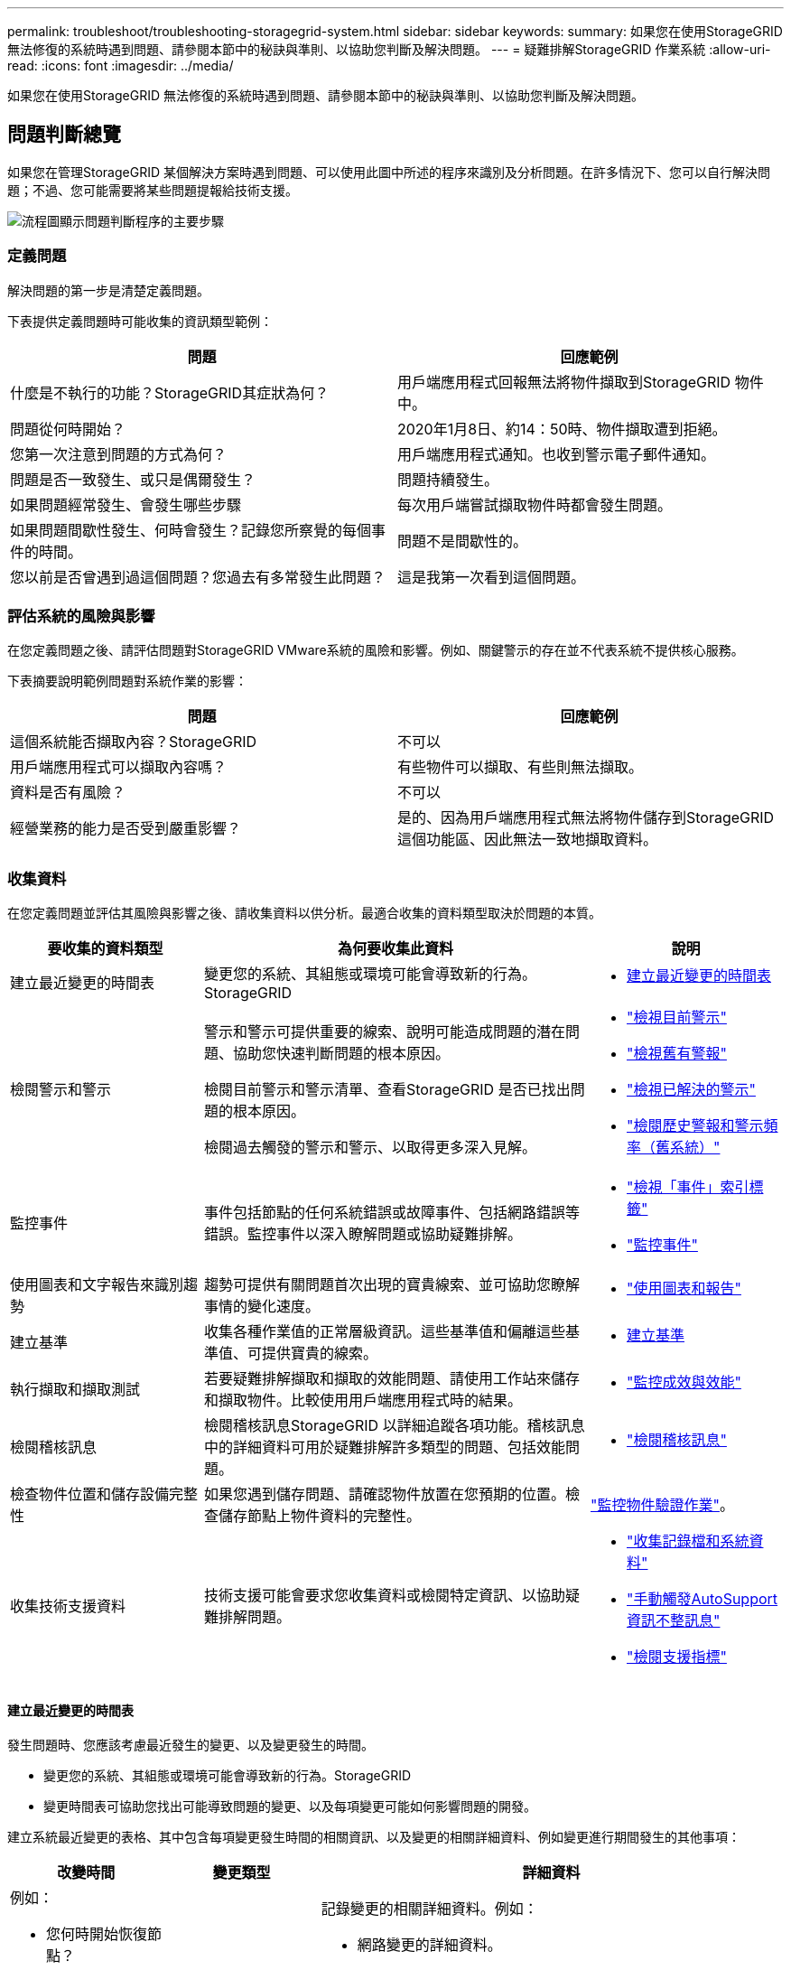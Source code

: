 ---
permalink: troubleshoot/troubleshooting-storagegrid-system.html 
sidebar: sidebar 
keywords:  
summary: 如果您在使用StorageGRID 無法修復的系統時遇到問題、請參閱本節中的秘訣與準則、以協助您判斷及解決問題。 
---
= 疑難排解StorageGRID 作業系統
:allow-uri-read: 
:icons: font
:imagesdir: ../media/


[role="lead"]
如果您在使用StorageGRID 無法修復的系統時遇到問題、請參閱本節中的秘訣與準則、以協助您判斷及解決問題。



== 問題判斷總覽

如果您在管理StorageGRID 某個解決方案時遇到問題、可以使用此圖中所述的程序來識別及分析問題。在許多情況下、您可以自行解決問題；不過、您可能需要將某些問題提報給技術支援。

image::../media/problem_determination_methodology.gif[流程圖顯示問題判斷程序的主要步驟]



=== 定義問題

解決問題的第一步是清楚定義問題。

下表提供定義問題時可能收集的資訊類型範例：

[cols="1a,1a"]
|===
| 問題 | 回應範例 


 a| 
什麼是不執行的功能？StorageGRID其症狀為何？
 a| 
用戶端應用程式回報無法將物件擷取到StorageGRID 物件中。



 a| 
問題從何時開始？
 a| 
2020年1月8日、約14：50時、物件擷取遭到拒絕。



 a| 
您第一次注意到問題的方式為何？
 a| 
用戶端應用程式通知。也收到警示電子郵件通知。



 a| 
問題是否一致發生、或只是偶爾發生？
 a| 
問題持續發生。



 a| 
如果問題經常發生、會發生哪些步驟
 a| 
每次用戶端嘗試擷取物件時都會發生問題。



 a| 
如果問題間歇性發生、何時會發生？記錄您所察覺的每個事件的時間。
 a| 
問題不是間歇性的。



 a| 
您以前是否曾遇到過這個問題？您過去有多常發生此問題？
 a| 
這是我第一次看到這個問題。

|===


=== 評估系統的風險與影響

在您定義問題之後、請評估問題對StorageGRID VMware系統的風險和影響。例如、關鍵警示的存在並不代表系統不提供核心服務。

下表摘要說明範例問題對系統作業的影響：

[cols="1a,1a"]
|===
| 問題 | 回應範例 


 a| 
這個系統能否擷取內容？StorageGRID
 a| 
不可以



 a| 
用戶端應用程式可以擷取內容嗎？
 a| 
有些物件可以擷取、有些則無法擷取。



 a| 
資料是否有風險？
 a| 
不可以



 a| 
經營業務的能力是否受到嚴重影響？
 a| 
是的、因為用戶端應用程式無法將物件儲存到StorageGRID 這個功能區、因此無法一致地擷取資料。

|===


=== 收集資料

在您定義問題並評估其風險與影響之後、請收集資料以供分析。最適合收集的資料類型取決於問題的本質。

[cols="1a,2a,1a"]
|===
| 要收集的資料類型 | 為何要收集此資料 | 說明 


 a| 
建立最近變更的時間表
 a| 
變更您的系統、其組態或環境可能會導致新的行為。StorageGRID
 a| 
* <<creating-timeline-of-recent-changes,建立最近變更的時間表>>




 a| 
檢閱警示和警示
 a| 
警示和警示可提供重要的線索、說明可能造成問題的潛在問題、協助您快速判斷問題的根本原因。

檢閱目前警示和警示清單、查看StorageGRID 是否已找出問題的根本原因。

檢閱過去觸發的警示和警示、以取得更多深入見解。
 a| 
* link:../monitor/viewing-current-alerts.html["檢視目前警示"]
* link:../monitor/viewing-legacy-alarms.html["檢視舊有警報"]
* link:../monitor/viewing-resolved-alerts.html["檢視已解決的警示"]
* link:../monitor/managing-alarms.html#reviewing-historical-alarms-and-alarm-frequency-legacy-system["檢閱歷史警報和警示頻率（舊系統）"]




 a| 
監控事件
 a| 
事件包括節點的任何系統錯誤或故障事件、包括網路錯誤等錯誤。監控事件以深入瞭解問題或協助疑難排解。
 a| 
* link:../monitor/viewing-events-tab.html["檢視「事件」索引標籤"]
* link:../monitor/monitoring-events.html["監控事件"]




 a| 
使用圖表和文字報告來識別趨勢
 a| 
趨勢可提供有關問題首次出現的寶貴線索、並可協助您瞭解事情的變化速度。
 a| 
* link:../monitor/using-charts-and-reports.html["使用圖表和報告"]




 a| 
建立基準
 a| 
收集各種作業值的正常層級資訊。這些基準值和偏離這些基準值、可提供寶貴的線索。
 a| 
* <<establishing-baselines,建立基準>>




 a| 
執行擷取和擷取測試
 a| 
若要疑難排解擷取和擷取的效能問題、請使用工作站來儲存和擷取物件。比較使用用戶端應用程式時的結果。
 a| 
* link:../monitor/monitoring-put-and-get-performance.html["監控成效與效能"]




 a| 
檢閱稽核訊息
 a| 
檢閱稽核訊息StorageGRID 以詳細追蹤各項功能。稽核訊息中的詳細資料可用於疑難排解許多類型的問題、包括效能問題。
 a| 
* link:../monitor/reviewing-audit-messages.html["檢閱稽核訊息"]




 a| 
檢查物件位置和儲存設備完整性
 a| 
如果您遇到儲存問題、請確認物件放置在您預期的位置。檢查儲存節點上物件資料的完整性。
 a| 
link:../monitor/monitoring-object-verification-operations.html["監控物件驗證作業"]。



 a| 
收集技術支援資料
 a| 
技術支援可能會要求您收集資料或檢閱特定資訊、以協助疑難排解問題。
 a| 
* link:../monitor/collecting-log-files-and-system-data.html["收集記錄檔和系統資料"]
* link:../monitor/manually-triggering-autosupport-message.html["手動觸發AutoSupport 資訊不整訊息"]
* link:../monitor/reviewing-support-metrics.html["檢閱支援指標"]


|===


==== 建立最近變更的時間表

發生問題時、您應該考慮最近發生的變更、以及變更發生的時間。

* 變更您的系統、其組態或環境可能會導致新的行為。StorageGRID
* 變更時間表可協助您找出可能導致問題的變更、以及每項變更可能如何影響問題的開發。


建立系統最近變更的表格、其中包含每項變更發生時間的相關資訊、以及變更的相關詳細資料、例如變更進行期間發生的其他事項：

[cols="1a,1a,3a"]
|===
| 改變時間 | 變更類型 | 詳細資料 


 a| 
例如：

* 您何時開始恢復節點？
* 軟體升級何時完成？
* 您是否中斷此程序？

 a| 
發生什麼事了？您是做什麼工作？
 a| 
記錄變更的相關詳細資料。例如：

* 網路變更的詳細資料。
* 安裝了哪個修補程式。
* 用戶端工作負載的變更方式。


請務必注意、是否同時發生多項變更。例如、升級進行期間是否進行此變更？

|===


===== 最近重大變更的範例

以下是一些可能發生重大變更的範例：

* 最近是否安裝、擴充或恢復了這個功能？StorageGRID
* 系統最近是否已升級？是否套用了修補程式？
* 最近是否有任何硬體已修復或變更？
* ILM原則是否已更新？
* 用戶端工作負載是否已變更？
* 用戶端應用程式或其行為是否有所變更？
* 您是否已變更負載平衡器、或新增或移除管理節點或閘道節點的高可用度群組？
* 是否有任何可能需要很長時間才能完成的工作？範例包括：
+
** 恢復故障的儲存節點
** 儲存節點汰換


* 是否已對使用者驗證進行任何變更、例如新增租戶或變更LDAP組態？
* 資料移轉是否正在進行？
* 平台服務最近是否啟用或變更？
* 最近是否啟用法規遵循？
* 是否已新增或移除雲端儲存池？
* 儲存壓縮或加密是否有任何變更？
* 網路基礎架構是否有任何變更？例如、VLAN、路由器或DNS。
* NTP來源是否有任何變更？
* Grid、管理或用戶端網路介面是否有任何變更？
* 是否已對歸檔節點進行任何組態變更？
* 是否對StorageGRID 此系統或其環境進行任何其他變更？




==== 建立基準

您可以記錄各種作業值的正常層級、為系統建立基準。未來您可以比較目前值與這些基準、以協助偵測並解決異常值。

[cols="1a,1a,3a"]
|===
| 屬性 | 價值 | 如何取得 


 a| 
平均儲存使用量
 a| 
每天消耗GB

每日使用百分比
 a| 
前往Grid Manager。在「節點」頁面上、選取整個網格或站台、然後前往「儲存」索引標籤。

在「使用的儲存設備-物件資料」圖表中、找出該行相當穩定的期間。將游標停留在圖表上、以預估每天使用多少儲存設備

您可以針對整個系統或特定資料中心收集此資訊。



 a| 
平均中繼資料使用量
 a| 
每天消耗GB

每日使用百分比
 a| 
前往Grid Manager。在「節點」頁面上、選取整個網格或站台、然後前往「儲存」索引標籤。

在「使用的儲存設備-物件中繼資料」圖表中、找出該行相當穩定的期間。將游標停留在圖表上、以預估每天使用的中繼資料儲存量

您可以針對整個系統或特定資料中心收集此資訊。



 a| 
S3/Swift作業速度
 a| 
作業/秒
 a| 
前往Grid Manager中的儀表板。在「傳輸協定作業」區段中、檢視S3速率和Swift速率的值。

若要查看特定站台或節點的擷取和擷取速率及計數、請選取*節點*>*站台或儲存節點*>*物件*。將游標暫留在「內嵌」上、然後擷取S3或Swift的圖表。



 a| 
S3/Swift作業失敗
 a| 
營運
 a| 
選取*支援*>*工具*>*網格拓撲*。在「API作業」區段的「總覽」索引標籤上、檢視「S3作業-失敗」或「Swift作業-失敗」的值。



 a| 
ILM評估率
 a| 
物件數/秒
 a| 
從「節點」頁面選取「*網格_*>* ILM *」。

在ILM佇列圖表中、找出線路相當穩定的期間。將游標停留在圖表上、以預估系統的*評估率*基準值。



 a| 
ILM掃描率
 a| 
物件數/秒
 a| 
選擇*節點*>*網格_*>* ILM *。

在ILM佇列圖表中、找出線路相當穩定的期間。將游標暫留在圖表上、以預估系統的*掃描速率*基準值。



 a| 
從用戶端作業排入佇列的物件
 a| 
物件數/秒
 a| 
選擇*節點*>*網格_*>* ILM *。

在ILM佇列圖表中、找出線路相當穩定的期間。將游標停留在圖表上、以預估系統的*佇列物件（來自用戶端作業）*基準值。



 a| 
平均查詢延遲
 a| 
毫秒
 a| 
選擇*節點*>*儲存節點*>*物件*。在查詢表中、檢視平均延遲的值。

|===


=== 分析資料

請使用您收集的資訊來判斷問題的原因和可能的解決方案。

分析是問題相依的、但一般而言：

* 使用警示找出故障點和瓶頸。
* 使用警示記錄和圖表來重建問題記錄。
* 使用圖表找出異常狀況、並將問題情況與正常作業進行比較。




=== 提報資訊檢查清單

如果您無法自行解決問題、請聯絡技術支援部門。聯絡技術支援人員之前、請先收集下表所列的資訊、以利解決問題。

[cols="1a,2a,4a"]
|===
| image:../media/feature_checkmark.gif["核取符號"] | 項目 | 附註 


 a| 
 a| 
問題陳述
 a| 
問題症狀為何？問題從何時開始？是否持續或間歇性發生？如果是間歇性的、發生的時間為何？

link:troubleshooting-storagegrid-system.html["定義問題"]



 a| 
 a| 
影響評估
 a| 
問題的嚴重性為何？對用戶端應用程式有何影響？

* 用戶端之前是否已成功連線？
* 用戶端是否可以擷取、擷取及刪除資料？




 a| 
 a| 
系統ID StorageGRID
 a| 
選擇*維護*>*系統*>*授權*。顯示的是目前授權的一部分。StorageGRID



 a| 
 a| 
軟體版本
 a| 
按一下「*說明*」>「*關於*」以查看StorageGRID 此版本。



 a| 
 a| 
自訂
 a| 
概述StorageGRID 如何設定您的系統。例如、請列出下列項目：

* 網格是否使用儲存壓縮、儲存加密或法規遵循？
* ILM是否製作複寫或銷毀編碼物件？ILM是否確保站台備援？ILM規則是否使用嚴格、平衡或雙重承諾擷取行為？




 a| 
 a| 
記錄檔和系統資料
 a| 
收集系統的記錄檔和系統資料。選取*支援*>*工具*>*記錄*。

您可以收集整個網格或所選節點的記錄。

如果您只收集所選節點的記錄、請務必包含至少一個具有ADC服務的儲存節點。（站台的前三個儲存節點包括了「ADC」服務。）

link:../monitor/collecting-log-files-and-system-data.html["收集記錄檔和系統資料"]



 a| 
 a| 
基礎資訊
 a| 
收集有關擷取作業、擷取作業和儲存使用量的基礎資訊。

link:troubleshooting-storagegrid-system.html["建立基準"]



 a| 
 a| 
最近變更的時間表
 a| 
建立時間軸、摘要說明系統或其環境最近的任何變更。

link:troubleshooting-storagegrid-system.html["建立最近變更的時間表"]



 a| 
 a| 
診斷問題的歷史記錄
 a| 
如果您已自行診斷或疑難排解問題、請務必記錄您所採取的步驟和結果。

|===
.相關資訊
link:../admin/index.html["管理StorageGRID"]
